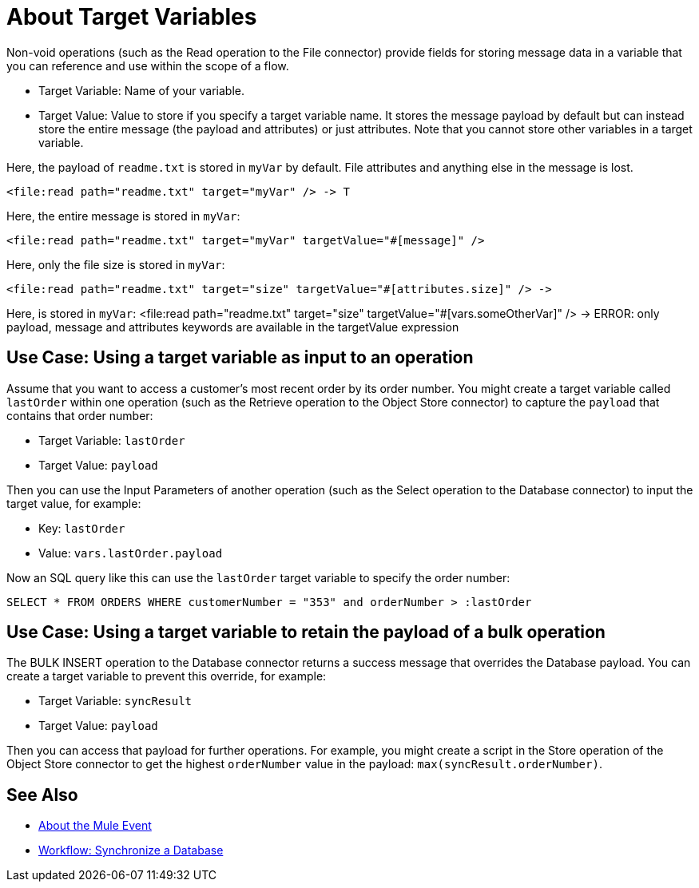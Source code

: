 = About Target Variables

Non-void operations (such as the Read operation to the File connector) provide fields for storing message data in a variable that you can reference and use within the scope of a flow.

* Target Variable: Name of your variable.
* Target Value: Value to store if you specify a target variable name. It stores the message payload by default but can instead store the entire message (the payload and attributes) or just attributes. Note that you cannot store other variables in a target variable.

Here, the payload of `readme.txt` is stored in `myVar` by default. File attributes and anything else in the message is lost.
----
<file:read path="readme.txt" target="myVar" /> -> T
----

Here, the entire message is stored in `myVar`:
----
<file:read path="readme.txt" target="myVar" targetValue="#[message]" />
----

Here, only the file size is stored in `myVar`:
----
<file:read path="readme.txt" target="size" targetValue="#[attributes.size]" /> ->
----

Here, is stored in `myVar`:
<file:read path="readme.txt" target="size" targetValue="#[vars.someOtherVar]" /> -> ERROR: only payload, message and attributes keywords are available in the targetValue expression

== Use Case: Using a target variable as input to an operation

Assume that you want to access a customer's most recent order by its order number. You might create a target variable called `lastOrder` within one operation (such as the Retrieve operation to the Object Store connector) to capture the `payload` that contains that order number:

* Target Variable: `lastOrder`
* Target Value: `payload`

Then you can use the Input Parameters of another operation (such as the Select operation to the Database connector) to input the target value, for example:

* Key: `lastOrder`
* Value: `vars.lastOrder.payload`

Now an SQL query like this can use the `lastOrder` target variable to specify the order number:

`SELECT * FROM ORDERS WHERE customerNumber = "353" and orderNumber > :lastOrder`

== Use Case: Using a target variable to retain the payload of a bulk operation

The BULK INSERT operation to the Database connector returns a success message that overrides the Database payload. You can create a target variable to prevent this override, for example:

* Target Variable: `syncResult`
* Target Value: `payload`

Then you can access that payload for further operations. For example, you might create a script in the Store operation of the Object Store connector to get the highest `orderNumber` value in the payload: `max(syncResult.orderNumber)`.

== See Also

* link:/mule-user-guide/v/4.0/about-mule-event[About the Mule Event]

* link:/mule-user-guide/v/4.0/database-sync-workflow[Workflow: Synchronize a Database]
